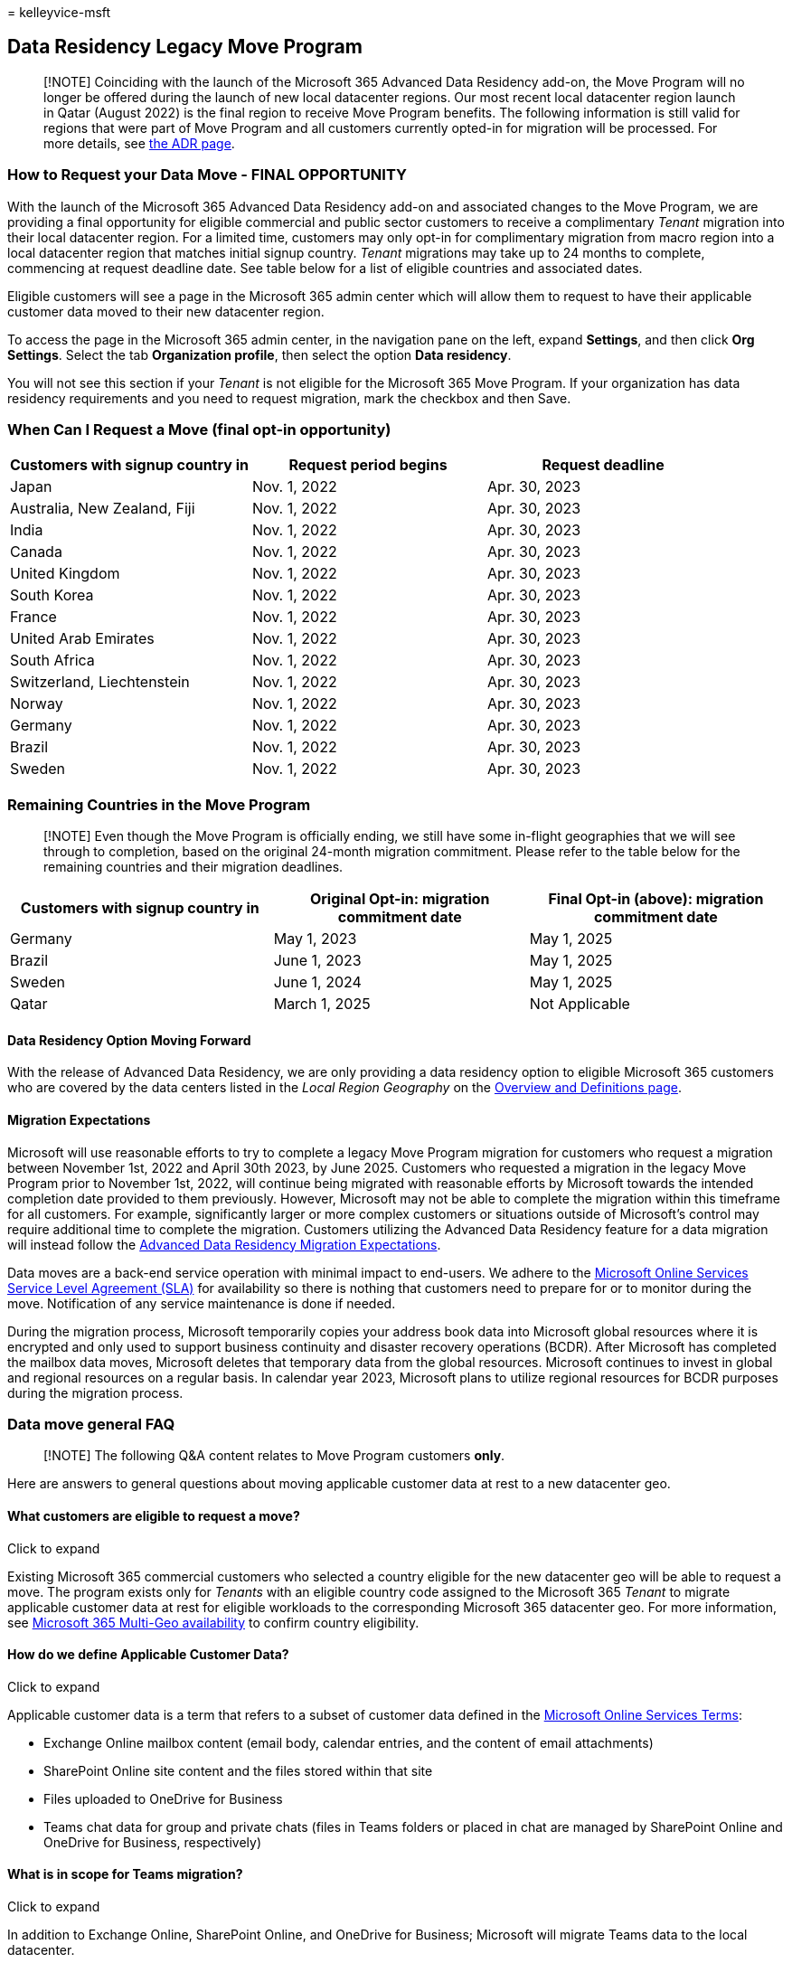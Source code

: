 = 
kelleyvice-msft

== Data Residency Legacy Move Program

____
[!NOTE] Coinciding with the launch of the Microsoft 365 Advanced Data
Residency add-on, the Move Program will no longer be offered during the
launch of new local datacenter regions. Our most recent local datacenter
region launch in Qatar (August 2022) is the final region to receive Move
Program benefits. The following information is still valid for regions
that were part of Move Program and all customers currently opted-in for
migration will be processed. For more details, see
link:advanced-data-residency.md[the ADR page].
____

=== How to Request your Data Move - FINAL OPPORTUNITY

With the launch of the Microsoft 365 Advanced Data Residency add-on and
associated changes to the Move Program, we are providing a final
opportunity for eligible commercial and public sector customers to
receive a complimentary _Tenant_ migration into their local datacenter
region. For a limited time, customers may only opt-in for complimentary
migration from macro region into a local datacenter region that matches
initial signup country. _Tenant_ migrations may take up to 24 months to
complete, commencing at request deadline date. See table below for a
list of eligible countries and associated dates.

Eligible customers will see a page in the Microsoft 365 admin center
which will allow them to request to have their applicable customer data
moved to their new datacenter region.

To access the page in the Microsoft 365 admin center, in the navigation
pane on the left, expand *Settings*, and then click *Org Settings*.
Select the tab *Organization profile*, then select the option *Data
residency*.

You will not see this section if your _Tenant_ is not eligible for the
Microsoft 365 Move Program. If your organization has data residency
requirements and you need to request migration, mark the checkbox and
then Save.

=== When Can I Request a Move (final opt-in opportunity)

[width="100%",cols="<34%,<33%,<33%",options="header",]
|===
|*Customers with signup country in* |*Request period begins* |*Request
deadline*
|Japan |Nov. 1, 2022 |Apr. 30, 2023

|Australia, New Zealand, Fiji |Nov. 1, 2022 |Apr. 30, 2023

|India |Nov. 1, 2022 |Apr. 30, 2023

|Canada |Nov. 1, 2022 |Apr. 30, 2023

|United Kingdom |Nov. 1, 2022 |Apr. 30, 2023

|South Korea |Nov. 1, 2022 |Apr. 30, 2023

|France |Nov. 1, 2022 |Apr. 30, 2023

|United Arab Emirates |Nov. 1, 2022 |Apr. 30, 2023

|South Africa |Nov. 1, 2022 |Apr. 30, 2023

|Switzerland, Liechtenstein |Nov. 1, 2022 |Apr. 30, 2023

|Norway |Nov. 1, 2022 |Apr. 30, 2023

|Germany |Nov. 1, 2022 |Apr. 30, 2023

|Brazil |Nov. 1, 2022 |Apr. 30, 2023

|Sweden |Nov. 1, 2022 |Apr. 30, 2023
|===

=== Remaining Countries in the Move Program

____
[!NOTE] Even though the Move Program is officially ending, we still have
some in-flight geographies that we will see through to completion, based
on the original 24-month migration commitment. Please refer to the table
below for the remaining countries and their migration deadlines.
____

[width="100%",cols="<34%,<33%,<33%",options="header",]
|===
|*Customers with signup country in* |*Original Opt-in: migration
commitment date* |*Final Opt-in (above): migration commitment date*
|Germany |May 1, 2023 |May 1, 2025

|Brazil |June 1, 2023 |May 1, 2025

|Sweden |June 1, 2024 |May 1, 2025

|Qatar |March 1, 2025 |Not Applicable
|===

==== Data Residency Option Moving Forward

With the release of Advanced Data Residency, we are only providing a
data residency option to eligible Microsoft 365 customers who are
covered by the data centers listed in the _Local Region Geography_ on
the link:m365-dr-overview.md[Overview and Definitions page].

==== Migration Expectations

Microsoft will use reasonable efforts to try to complete a legacy Move
Program migration for customers who request a migration between November
1st, 2022 and April 30th 2023, by June 2025. Customers who requested a
migration in the legacy Move Program prior to November 1st, 2022, will
continue being migrated with reasonable efforts by Microsoft towards the
intended completion date provided to them previously. However, Microsoft
may not be able to complete the migration within this timeframe for all
customers. For example, significantly larger or more complex customers
or situations outside of Microsoft’s control may require additional time
to complete the migration. Customers utilizing the Advanced Data
Residency feature for a data migration will instead follow the
link:advanced-data-residency.md#migration-expectations[Advanced Data
Residency Migration Expectations].

Data moves are a back-end service operation with minimal impact to
end-users. We adhere to the
https://go.microsoft.com/fwlink/p/?LinkId=523897[Microsoft Online
Services Service Level Agreement (SLA)] for availability so there is
nothing that customers need to prepare for or to monitor during the
move. Notification of any service maintenance is done if needed.

During the migration process, Microsoft temporarily copies your address
book data into Microsoft global resources where it is encrypted and only
used to support business continuity and disaster recovery operations
(BCDR). After Microsoft has completed the mailbox data moves, Microsoft
deletes that temporary data from the global resources. Microsoft
continues to invest in global and regional resources on a regular basis.
In calendar year 2023, Microsoft plans to utilize regional resources for
BCDR purposes during the migration process.

=== Data move general FAQ

____
[!NOTE] The following Q&A content relates to Move Program customers
*only*.
____

Here are answers to general questions about moving applicable customer
data at rest to a new datacenter geo.

==== What customers are eligible to request a move?

Click to expand

Existing Microsoft 365 commercial customers who selected a country
eligible for the new datacenter geo will be able to request a move. The
program exists only for _Tenants_ with an eligible country code assigned
to the Microsoft 365 _Tenant_ to migrate applicable customer data at
rest for eligible workloads to the corresponding Microsoft 365
datacenter geo. For more information, see
link:microsoft-365-multi-geo.md#microsoft-365-multi-geo-availability[Microsoft
365 Multi-Geo availability] to confirm country eligibility.

==== How do we define Applicable Customer Data?

Click to expand

Applicable customer data is a term that refers to a subset of customer
data defined in the https://aka.ms/ost[Microsoft Online Services Terms]:

* Exchange Online mailbox content (email body, calendar entries, and the
content of email attachments)
* SharePoint Online site content and the files stored within that site
* Files uploaded to OneDrive for Business
* Teams chat data for group and private chats (files in Teams folders or
placed in chat are managed by SharePoint Online and OneDrive for
Business, respectively)

==== What is in scope for Teams migration?

Click to expand

In addition to Exchange Online, SharePoint Online, and OneDrive for
Business; Microsoft will migrate Teams data to the local datacenter.

* Teams chat messages, including private messages and channel messages.
* Teams images used in chats.

Teams files are stored in SharePoint Online and Teams chat files are
stored in OneDrive for Business. Voicemail, calendar, and contacts are
stored in Exchange Online. In many cases, Exchange Online, SharePoint
Online, and OneDrive for Business are already used by the customer in
the local datacenter geo and are also part of the Microsoft 365
migration program for eligible customer countries.

==== At what point is my migration complete so that my _Tenant’s_ applicable customer data is being stored at rest in my new geo?

Click to expand

Due to shared dependencies between Exchange Online and SharePoint
Online/OneDrive for Business, any migration cannot be considered
completed until both services are migrated. Exchange Online and
SharePoint Online/OneDrive for Business often migrate at separate times
and independently from one another. Customer _Tenant_ admins receive
confirmation in Message Center when each service migration is completed
and can view the data location card in the Admin Center at any time to
confirm the applicable customer data at rest location for each service.

==== How do you make sure my customer data is safe during the move and that I won’t experience downtime?

Click to expand

Data moves are a back-end service operation with minimal impact to end
users. Features that can be impacted are listed in
link:multi-geo-user-experience.md[User experience in a Multi-Geo
environment]. We adhere to the
https://go.microsoft.com/fwlink/p/?LinkId=523897[Microsoft Online
Services Service Level Agreement (SLA)] for availability so there is
nothing that customers need to prepare for or to monitor during the
move.

All Microsoft 365 services run the same versions in the datacenters, so
you can be assured of consistent functionality. Your service is fully
supported throughout the process.

==== What is the impact of having different services located in different geos?

Click to expand

Some of the Microsoft 365 services may be located in different geos for
some existing customers and for customers that are in the middle of the
move process. Our services run independently of each other and there is
no impact on the user experience if this is the case. However, for data
residency purposes, a _Tenant_ migration cannot be considered as
complete until both Exchange Online and SharePoint Online/OneDrive for
Business are migrated to the same datacenter geo.

==== Where is my applicable customer data located?

Click to expand

Customer _Tenant_ admins can view the data location card in the Admin
Center at any time to confirm the applicable customer data at rest
location for each service, specifically for their _Tenant_. We also
publish the location of datacenter geos, datacenters, and location of
Microsoft 365 customer data in https://office.com/datamaps[Where your
Microsoft 365 customer data is stored] as a reference for the current
default applicable customer data at rest locations for new _Tenant_. You
can verify the location of your customer data at rest via the Data
Location section under your Organization Profile in the Microsoft 365
admin center.

==== When will I be able to request a move?

Click to expand

Please refer to the link:m365-dr-legacy-move-program.md[Data Residency
Legacy Move Program] page for supported timeframes for your datacenter
geo.

==== How can I request to be moved?

Click to expand

Eligible customers will see a page in their
https://admin.microsoft.com/[Microsoft 365 admin center]. Please see
link:m365-dr-legacy-move-program.md[Data Residency Legacy Move Program]
for instructions on how to request a move.

==== Can I change my selection after requesting a move?

Click to expand

It is not possible for us to remove you from the process after you
submit your request.

==== What happens if I do not request a move before the deadline?

Click to expand

We cannot accept requests for migration after the open enrollment
period.

==== What if I want to move my data in order to get better network performance?

Click to expand

Physical proximity to a Microsoft 365 datacenter is not a guarantee for
a better networking performance. There are many factors and components
that affect the network performance between the end user and the
Microsoft 365 service. For more information about this and performance
tuning, see link:network-planning-and-performance.md[Network planning
and performance tuning for Microsoft 365].

==== Do all the services move their data on the same day?

Click to expand

Each service moves independently and will likely move their data at
different times.

==== Can I choose when I want my data to be moved?

Click to expand

Customers are not able to select a specific date, they cannot delay
their move, and we cannot share a specific date or timeframe for the
moves.

==== Can you share when my data will be moved?

Click to expand

Data moves are a back-end operation with minimal impact to end users.
The complexity, precision, and scale at which we need to perform data
moves within a globally operated and automated environment prohibit us
from sharing when a data move is expected to complete for your _Tenant_
or any other single _Tenant_. Customers will receive one confirmation in
Message Center per participating service when its data move has
completed.

==== What happens if users access services while the data is being moved?

Click to expand

See link:multi-geo-user-experience.md[User experience in a Multi-Geo
environment] for a complete list of features that may be limited during
portions of the data move for each service.

==== How do I know the move is complete?

Click to expand

Watch the Microsoft 365 Message Center for confirmation that the move of
each service’s data is complete. When each service’s data is moved,
we’ll post a completion notice so you’ll get three completion notices:
one each for Exchange Online, SharePoint Online, and Skype for Business
Online. You can also verify the location of your customer data at rest
via the Data Location section under your Organization Profile in the
Microsoft 365 admin center.

==== I am a Microsoft 365 customer in one of the new datacenter geos, but when I signed up, I selected a different country. How can I be moved to the new datacenter geo?

Click to expand

It is not possible to change the signup country associated with your
_Tenant_. Instead, you need to create a new Microsoft 365 _Tenant_ with
a new subscription and manually move your users and data to the new
_Tenant_.

==== What happens if we are in process of email data migration to Microsoft 365 during the Exchange Online move?

Click to expand

This is a very common scenario and is fully supported. Cloud migration
between datacenter geos does not interfere with any on-premises to cloud
mailbox migrations.

==== Can I pilot some users?

Click to expand

You can create a separate trial _Tenant_ to test connectivity, but the
trial _Tenant_ can’t be combined in any way with your existing _Tenant_.

==== I don’t want to wait for Microsoft to move my data. Can I just create a new _Tenant_ and move myself?

Click to expand

Yes, however the process will not be as seamless as if Microsoft were to
perform the data move.

If you create a new _Tenant_ after the new datacenter geo is available,
the new _Tenant_ will be hosted in the new geo. This new _Tenant_ is
completely separate from your previous _Tenant_ and you would be
responsible for moving all user mailboxes, site content, domain names,
and any other data. Note that you can’t move the _Tenant_ name from one
_Tenant_ to another. We recommend that you wait for the move program
provided by Microsoft as we’ll take care of moving all settings, data,
and subscriptions for your users.

==== My customer data has already been moved to a new datacenter geo. Can I move back?

Click to expand

No, this is not possible. Customers who have been moved to new geo
datacenters cannot be moved back. As a customer in any geo, you will
experience the same quality of service, performance, and security
controls as you did before. https://aka.ms/multi-geo[Microsoft 365 Multi
Geo] is available to some customers as an add-on and lets a single
_Tenant_ create multiple satellite geos and move user data to those geos
with data residency commitments.

==== Will Microsoft 365 _Tenants_ hosted in the new datacenters be available to users outside of the country?

Click to expand

Yes. Microsoft maintains a large global network with public Internet
connections in more than 130 locations in 35 countries around the world
with peering agreements with more than 2,700 Internet Service Providers
(ISPs). Users will be able to access the datacenters from wherever they
are on the Internet.

==== My _Tenant_ has configured the Multi Geo add-on. Can I still enroll in my _Tenant_ in the Microsoft 365 Move Program? to change my default geo and move any user not in a satellite region to the new default geo?

Click to expand

Yes, your _Tenant_ is eligible to enroll but there are significant
considerations as tenant-level move is not fully supported for customers
that have configured https://aka.ms/multi-geo[Multi-Geo].

SharePoint Online and OneDrive for Business cannot migrate to the new
datacenter geo at the _Tenant_ level through this program. The customer
administrator can configure OneDrive for Business shares to move to any
available region using Multi-Geo, but the default location for the
_Tenant_ cannot be changed once Multi-Geo has been configured for a
_Tenant_.

For customers that opt-in for migration - we will move all Exchange
Online mailboxes from your current default geo to your new local
datacenter geo and update the default Exchange Online region. We will
not move any EXO mailboxes configured in Multi Geo satellite regions to
continue to respect satellite region data residency as you”ve intended.
Teams chat service _Tenant_ migrations for customers with a Multi Geo
configuration behave similarly to Exchange Online.

==== I have public folders deployed in my _Tenant_. What will be the impact on public folder access during or after the move?

Click to expand

There is no impact to end users accessing public folders during or after
the move of public folders. However, the public folders may not be
available for administration in the Exchange Admin Center tool till all
public folder mailboxes are moved in same region. Please check
https://aka.ms/pfxrf[this article] for more details.
